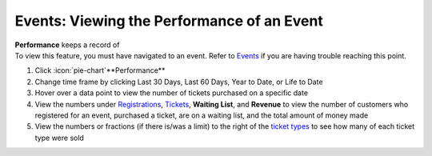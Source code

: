Events: Viewing the Performance of an Event
===========================================

| **Performance** keeps a record of
| To view this feature, you must have navigated to an event. Refer to `Events </users/events/guides/events/events.html>`_ if you are having trouble reaching this point.

#. Click :icon:`pie-chart`**Performance**
#. Change time frame by clicking Last 30 Days, Last 60 Days, Year to Date, or Life to Date
#. Hover over a data point to view the number of tickets purchased on a specific date
#. View the numbers under `Registrations </users/events/guides/events/registrations.html>`_, `Tickets </users/events/guides/events/tickets.html>`_, **Waiting List**, and **Revenue** to view the number of customers who registered for an event, purchased a ticket, are on a waiting list, and the total amount of money made
#. View the numbers or fractions (if there is/was a limit) to the right of the `ticket types </users/events/guides/events/ticket_types.html>`_ to see how many of each ticket type were sold
